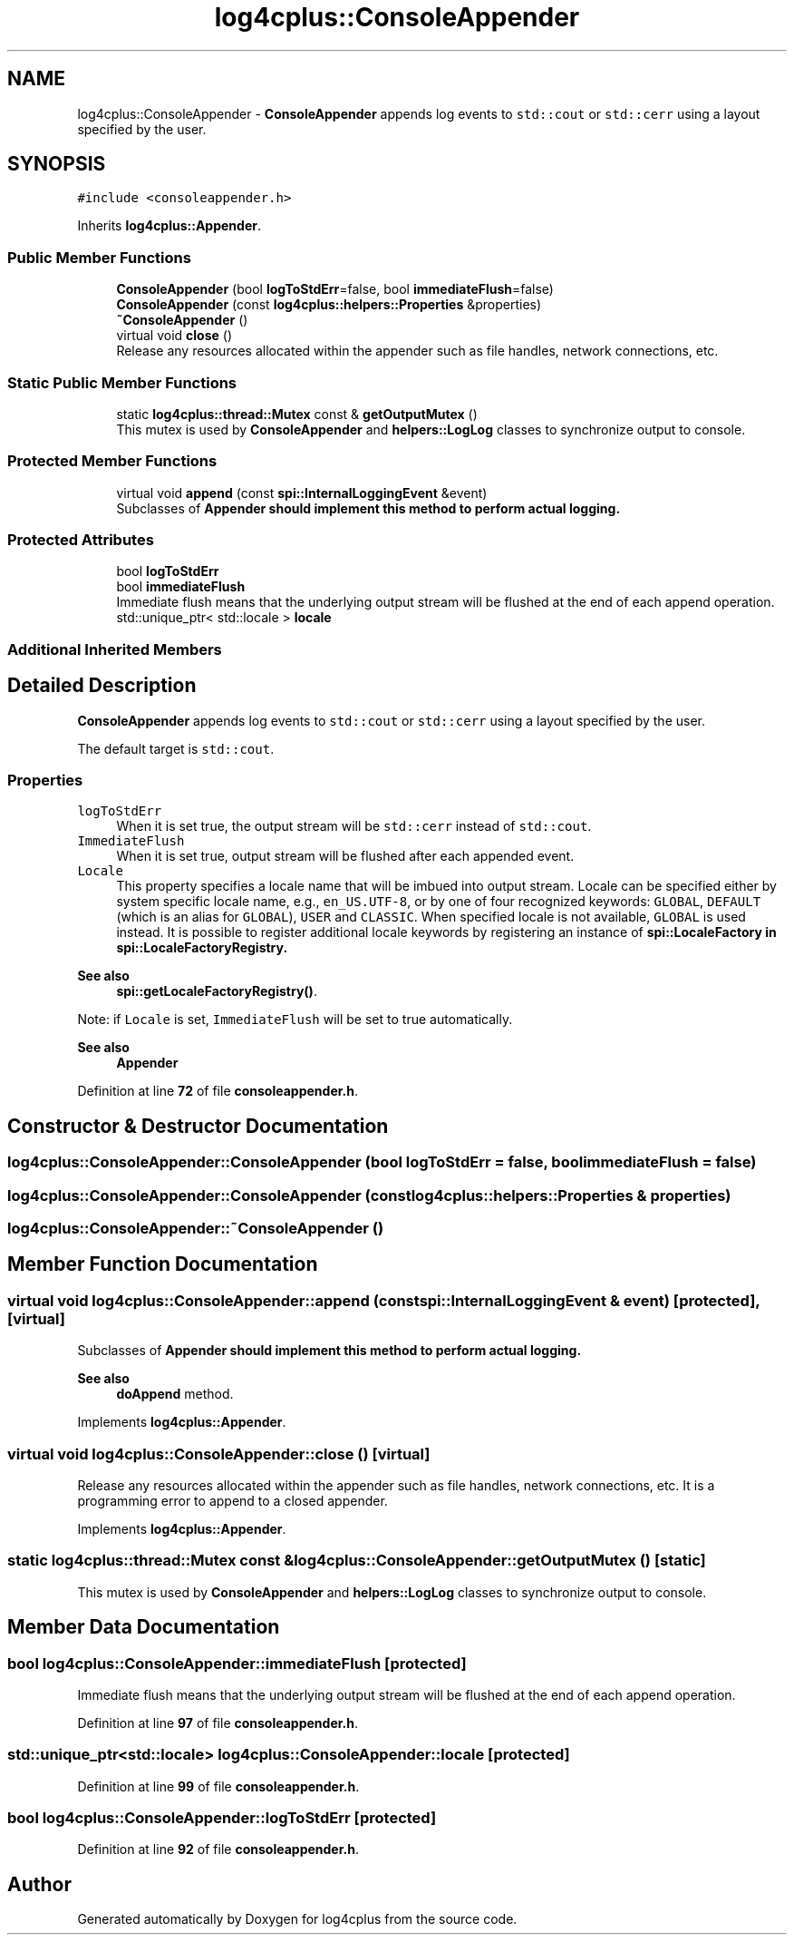 .TH "log4cplus::ConsoleAppender" 3 "Fri Sep 20 2024" "Version 2.1.0" "log4cplus" \" -*- nroff -*-
.ad l
.nh
.SH NAME
log4cplus::ConsoleAppender \- \fBConsoleAppender\fP appends log events to \fCstd::cout\fP or \fCstd::cerr\fP using a layout specified by the user\&.  

.SH SYNOPSIS
.br
.PP
.PP
\fC#include <consoleappender\&.h>\fP
.PP
Inherits \fBlog4cplus::Appender\fP\&.
.SS "Public Member Functions"

.in +1c
.ti -1c
.RI "\fBConsoleAppender\fP (bool \fBlogToStdErr\fP=false, bool \fBimmediateFlush\fP=false)"
.br
.ti -1c
.RI "\fBConsoleAppender\fP (const \fBlog4cplus::helpers::Properties\fP &properties)"
.br
.ti -1c
.RI "\fB~ConsoleAppender\fP ()"
.br
.ti -1c
.RI "virtual void \fBclose\fP ()"
.br
.RI "Release any resources allocated within the appender such as file handles, network connections, etc\&. "
.in -1c
.SS "Static Public Member Functions"

.in +1c
.ti -1c
.RI "static \fBlog4cplus::thread::Mutex\fP const & \fBgetOutputMutex\fP ()"
.br
.RI "This mutex is used by \fBConsoleAppender\fP and \fBhelpers::LogLog\fP classes to synchronize output to console\&. "
.in -1c
.SS "Protected Member Functions"

.in +1c
.ti -1c
.RI "virtual void \fBappend\fP (const \fBspi::InternalLoggingEvent\fP &event)"
.br
.RI "Subclasses of \fC\fBAppender\fP\fP should implement this method to perform actual logging\&. "
.in -1c
.SS "Protected Attributes"

.in +1c
.ti -1c
.RI "bool \fBlogToStdErr\fP"
.br
.ti -1c
.RI "bool \fBimmediateFlush\fP"
.br
.RI "Immediate flush means that the underlying output stream will be flushed at the end of each append operation\&. "
.ti -1c
.RI "std::unique_ptr< std::locale > \fBlocale\fP"
.br
.in -1c
.SS "Additional Inherited Members"
.SH "Detailed Description"
.PP 
\fBConsoleAppender\fP appends log events to \fCstd::cout\fP or \fCstd::cerr\fP using a layout specified by the user\&. 

The default target is \fCstd::cout\fP\&.
.PP
.SS "Properties"
.PP
.IP "\fB\fClogToStdErr\fP \fP" 1c
When it is set true, the output stream will be \fCstd::cerr\fP instead of \fCstd::cout\fP\&.
.PP
.IP "\fB\fCImmediateFlush\fP \fP" 1c
When it is set true, output stream will be flushed after each appended event\&.
.PP
.IP "\fB\fCLocale\fP \fP" 1c
This property specifies a locale name that will be imbued into output stream\&. Locale can be specified either by system specific locale name, e\&.g\&., \fCen_US\&.UTF-8\fP, or by one of four recognized keywords: \fCGLOBAL\fP, \fCDEFAULT\fP (which is an alias for \fCGLOBAL\fP), \fCUSER\fP and \fCCLASSIC\fP\&. When specified locale is not available, \fCGLOBAL\fP is used instead\&. It is possible to register additional locale keywords by registering an instance of \fC\fBspi::LocaleFactory\fP\fP in \fC\fBspi::LocaleFactoryRegistry\fP\fP\&. 
.PP
\fBSee also\fP
.RS 4
\fBspi::getLocaleFactoryRegistry()\fP\&.
.RE
.PP
Note: if \fCLocale\fP is set, \fCImmediateFlush\fP will be set to true automatically\&. 
.PP
.PP
\fBSee also\fP
.RS 4
\fBAppender\fP 
.RE
.PP

.PP
Definition at line \fB72\fP of file \fBconsoleappender\&.h\fP\&.
.SH "Constructor & Destructor Documentation"
.PP 
.SS "log4cplus::ConsoleAppender::ConsoleAppender (bool logToStdErr = \fCfalse\fP, bool immediateFlush = \fCfalse\fP)"

.SS "log4cplus::ConsoleAppender::ConsoleAppender (const \fBlog4cplus::helpers::Properties\fP & properties)"

.SS "log4cplus::ConsoleAppender::~ConsoleAppender ()"

.SH "Member Function Documentation"
.PP 
.SS "virtual void log4cplus::ConsoleAppender::append (const \fBspi::InternalLoggingEvent\fP & event)\fC [protected]\fP, \fC [virtual]\fP"

.PP
Subclasses of \fC\fBAppender\fP\fP should implement this method to perform actual logging\&. 
.PP
\fBSee also\fP
.RS 4
\fBdoAppend\fP method\&. 
.RE
.PP

.PP
Implements \fBlog4cplus::Appender\fP\&.
.SS "virtual void log4cplus::ConsoleAppender::close ()\fC [virtual]\fP"

.PP
Release any resources allocated within the appender such as file handles, network connections, etc\&. It is a programming error to append to a closed appender\&. 
.PP
Implements \fBlog4cplus::Appender\fP\&.
.SS "static \fBlog4cplus::thread::Mutex\fP const  & log4cplus::ConsoleAppender::getOutputMutex ()\fC [static]\fP"

.PP
This mutex is used by \fBConsoleAppender\fP and \fBhelpers::LogLog\fP classes to synchronize output to console\&. 
.SH "Member Data Documentation"
.PP 
.SS "bool log4cplus::ConsoleAppender::immediateFlush\fC [protected]\fP"

.PP
Immediate flush means that the underlying output stream will be flushed at the end of each append operation\&. 
.PP
Definition at line \fB97\fP of file \fBconsoleappender\&.h\fP\&.
.SS "std::unique_ptr<std::locale> log4cplus::ConsoleAppender::locale\fC [protected]\fP"

.PP
Definition at line \fB99\fP of file \fBconsoleappender\&.h\fP\&.
.SS "bool log4cplus::ConsoleAppender::logToStdErr\fC [protected]\fP"

.PP
Definition at line \fB92\fP of file \fBconsoleappender\&.h\fP\&.

.SH "Author"
.PP 
Generated automatically by Doxygen for log4cplus from the source code\&.
